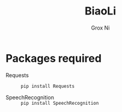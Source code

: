 #+TITLE: BiaoLi
#+AUTHOR: Grox Ni
#+EMAIL: kamisama@lysin.tv
#+LANGUAGE:  en

* Packages required
  - Requests :: src_zsh{pip install Requests}

  - SpeechRecognition :: src_zsh{pip install SpeechRecognition}

     

